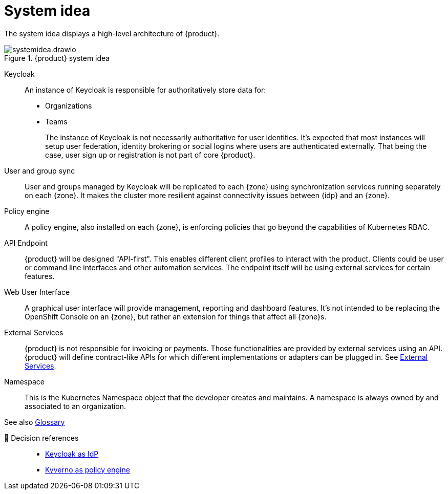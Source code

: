 = System idea

The system idea displays a high-level architecture of {product}.

.{product} system idea
image::system/systemidea.drawio.svg[]

Keycloak::
An instance of Keycloak is responsible for authoritatively store data for:
+
* Organizations
* Teams
+
The instance of Keycloak is not necessarily authoritative for user identities.
It's expected that most instances will setup user federation, identity brokering or social logins where users are authenticated externally.
That being the case, user sign up or registration is not part of core {product}.

User and group sync::
User and groups managed by Keycloak will be replicated to each {zone} using synchronization services running separately on each {zone}.
It makes the cluster more resilient against connectivity issues between {idp} and an {zone}.

Policy engine::
A policy engine, also installed on each {zone}, is enforcing policies that go beyond the capabilities of Kubernetes RBAC.

API Endpoint::
{product} will be designed "API-first".
This enables different client profiles to interact with the product.
Clients could be user or command line interfaces and other automation services.
The endpoint itself will be using external services for certain features.

Web User Interface::
A graphical user interface will provide management, reporting and dashboard features.
It's not intended to be replacing the OpenShift Console on an {zone}, but rather an extension for things that affect all {zone}s.

External Services::
{product} is not responsible for invoicing or payments.
Those functionalities are provided by external services using an API.
{product} will define contract-like APIs for which different implementations or adapters can be plugged in.
See xref:explanation/system/details-external-services.adoc[External Services].

Namespace::
This is the Kubernetes Namespace object that the developer creates and maintains.
A namespace is always owned by and associated to an organization.

// TODO: define better name for control plane

See also xref:references/glossary.adoc[Glossary]

🔗 Decision references::
* xref:explanation/decisions/keycloak.adoc[Keycloak as IdP]
* xref:explanation/decisions/kyverno-policy.adoc[Kyverno as policy engine]
